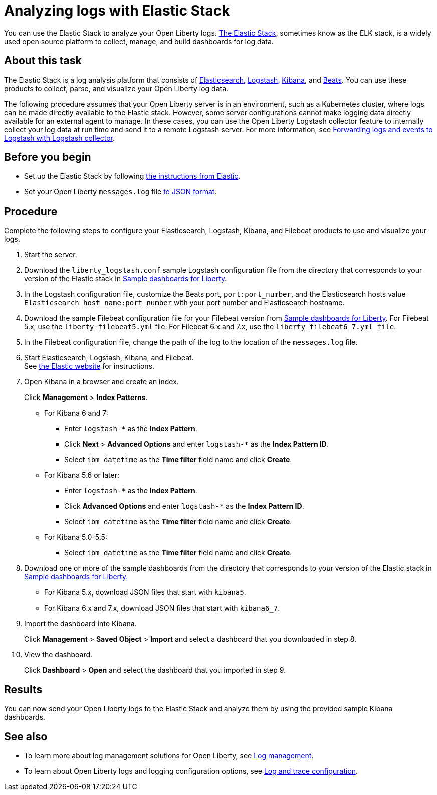 // Copyright (c) 2020 IBM Corporation and others.
// Licensed under Creative Commons Attribution-NoDerivatives
// 4.0 International (CC BY-ND 4.0)
//   https://creativecommons.org/licenses/by-nd/4.0/
//
// Contributors:
//     IBM Corporation
//
:page-description: You can use the Elastic Stack to analyze your Open Liberty logs. The Elastic Stack, sometimes know as the ELK stack, is a widely used open source platform to collect, manage, and build dashboards for log data.
:seo-title: You can use the Elastic Stack to analyze your Open Liberty logs. The Elastic Stack, sometimes know as the ELK stack, is a widely used open source platform to collect, manage, and build dashboards for log data.
:page-layout: general-reference
:page-type: general
= Analyzing logs with Elastic Stack

You can use the Elastic Stack to analyze your Open Liberty logs. link:https://www.elastic.co/log-monitoring[The Elastic Stack], sometimes know as the ELK stack, is a widely used open source platform to collect, manage, and build dashboards for log data.

== About this task

The Elastic Stack is a log analysis platform that consists of link:https://www.elastic.co/elasticsearch/[Elasticsearch], link:https://www.elastic.co/logstash/[Logstash], link:https://www.elastic.co/kibana/[Kibana], and link:https://www.elastic.co/beats/[Beats]. You can use these products to collect, parse, and visualize your Open Liberty log data.

The following procedure assumes that your Open Liberty server is in an environment, such as a Kubernetes cluster, where logs can be made directly available to the Elastic stack. However, some server configurations cannot make logging data directly available for an external agent to manage. In these cases, you can use the Open Liberty Logstash collector feature to internally collect your log data at run time and send it to a remote Logstash server. For more information, see link:/docs/ref/general/#forwarding-logs-logstash.html[Forwarding logs and events to Logstash with Logstash collector].

== Before you begin

- Set up the Elastic Stack by following link:https://www.elastic.co[the instructions from Elastic].
- Set your Open Liberty `messages.log` file link:/docs/ref/general/#log-trace-configuration.html[to JSON format].

== Procedure

Complete the following steps to configure your Elasticsearch, Logstash, Kibana, and Filebeat products to use and visualize your logs.

. Start the server.

. Download the `liberty_logstash.conf` sample Logstash configuration file from the directory that corresponds to your version of the Elastic stack in link:https://github.com/WASdev/sample.dashboards[Sample dashboards for Liberty].

. In the Logstash configuration file, customize the Beats port, `port:port_number`, and the Elasticsearch hosts value `Elasticsearch_host_name:port_number` with your port number and Elasticsearch hostname.

. Download the sample Filebeat configuration file for your Filebeat version from link:https://github.com/WASdev/sample.dashboards[Sample dashboards for Liberty]. For Filebeat 5.x, use the `liberty_filebeat5.yml` file. For Filebeat 6.x and 7.x, use the `liberty_filebeat6_7.yml file`.

. In the Filebeat configuration file, change the path of the log to the location of the `messages.log` file.

. Start Elasticsearch, Logstash, Kibana, and Filebeat. +
See link:https://www.elastic.co/[the Elastic website] for instructions.

. Open Kibana in a browser and create an index.
+
Click **Management** > **Index Patterns**.

- For Kibana 6 and 7:
** Enter `logstash-*` as the **Index Pattern**.
** Click **Next** > **Advanced Options** and enter `logstash-*` as the **Index Pattern ID**.
** Select `ibm_datetime` as the **Time filter** field name and click **Create**.
- For Kibana 5.6 or later:
** Enter `logstash-*` as the **Index Pattern**.
** Click **Advanced Options** and enter `logstash-*` as the **Index Pattern ID**.
** Select `ibm_datetime` as the **Time filter** field name and click **Create**.
- For Kibana 5.0-5.5:
** Select `ibm_datetime` as the **Time filter** field name and click **Create**.

. Download one or more of the sample dashboards from the directory that corresponds to your version of the Elastic stack in link:https://github.com/WASdev/sample.dashboards[Sample dashboards for Liberty.]
+
- For Kibana 5.x, download JSON files that start with `kibana5`.
- For Kibana 6.x and 7.x, download JSON files that start with `kibana6_7`.

. Import the dashboard into Kibana.
+
Click **Management** > **Saved Object** > **Import** and select a dashboard that you downloaded in step 8.

. View the dashboard.
+
Click **Dashboard** > **Open** and select the dashboard that you imported in step 9.

== Results

You can now send your Open Liberty logs to the Elastic Stack and analyze them by using the provided sample Kibana dashboards.

== See also

- To learn more about log management solutions for Open Liberty, see link:/docs/ref/general/#log-management.html[Log management].
- To learn about Open Liberty logs and logging configuration options, see link:/docs/ref/general/#logging.html[Log and trace configuration].
